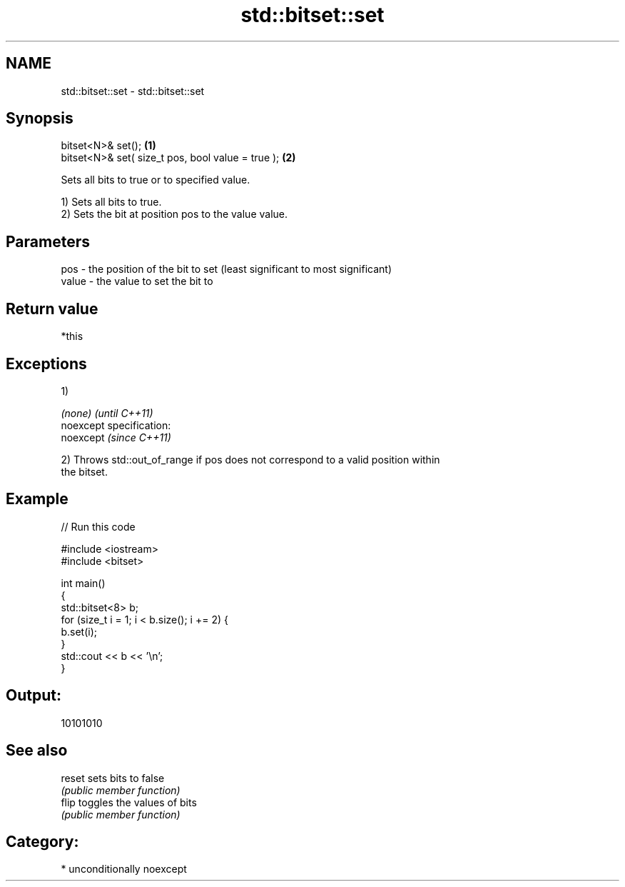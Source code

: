.TH std::bitset::set 3 "2017.04.02" "http://cppreference.com" "C++ Standard Libary"
.SH NAME
std::bitset::set \- std::bitset::set

.SH Synopsis
   bitset<N>& set();                                \fB(1)\fP
   bitset<N>& set( size_t pos, bool value = true ); \fB(2)\fP

   Sets all bits to true or to specified value.

   1) Sets all bits to true.
   2) Sets the bit at position pos to the value value.

.SH Parameters

   pos   - the position of the bit to set (least significant to most significant)
   value - the value to set the bit to

.SH Return value

   *this

.SH Exceptions

   1)

   \fI(none)\fP                    \fI(until C++11)\fP
   noexcept specification:  
   noexcept                  \fI(since C++11)\fP
     

   2) Throws std::out_of_range if pos does not correspond to a valid position within
   the bitset.

.SH Example

   
// Run this code

 #include <iostream>
 #include <bitset>
  
 int main()
 {
     std::bitset<8> b;
     for (size_t i = 1; i < b.size(); i += 2) {
         b.set(i);
     }
     std::cout << b << '\\n';
 }

.SH Output:

 10101010

.SH See also

   reset sets bits to false
         \fI(public member function)\fP 
   flip  toggles the values of bits
         \fI(public member function)\fP 

.SH Category:

     * unconditionally noexcept
